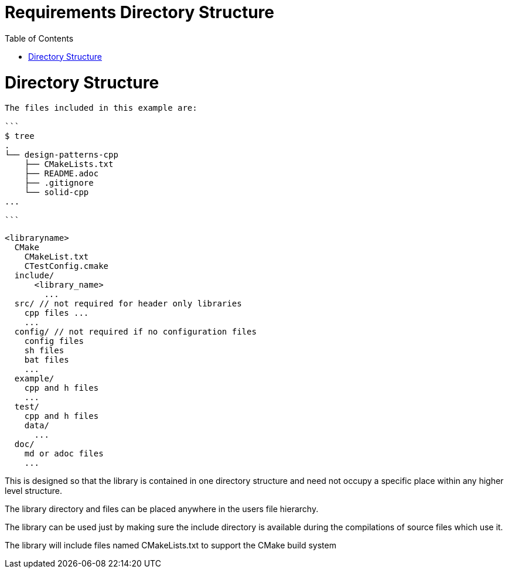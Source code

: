 = Requirements Directory Structure
:toc:
:toc-placement!:

toc::[]

# Directory Structure

[sourec, cmake]
----
The files included in this example are:

```
$ tree
.
└── design-patterns-cpp
    ├── CMakeLists.txt
    ├── README.adoc
    ├── .gitignore
    └── solid-cpp
...

```
----

[source, cmake]
----
<libraryname>
  CMake
    CMakeList.txt
    CTestConfig.cmake
  include/
      <library_name>
        ...
  src/ // not required for header only libraries
    cpp files ...
    ...
  config/ // not required if no configuration files
    config files
    sh files
    bat files
    ...
  example/
    cpp and h files
    ...
  test/
    cpp and h files
    data/
      ...
  doc/
    md or adoc files
    ...
----

This is designed so that the library is contained in one directory structure and need not occupy a specific place within any higher level structure.

The library directory and files can be placed anywhere in the users file hierarchy.

The library can be used just by making sure the include directory is available during the compilations of source files which use it.

The library will include files named CMakeLists.txt to support the CMake build system